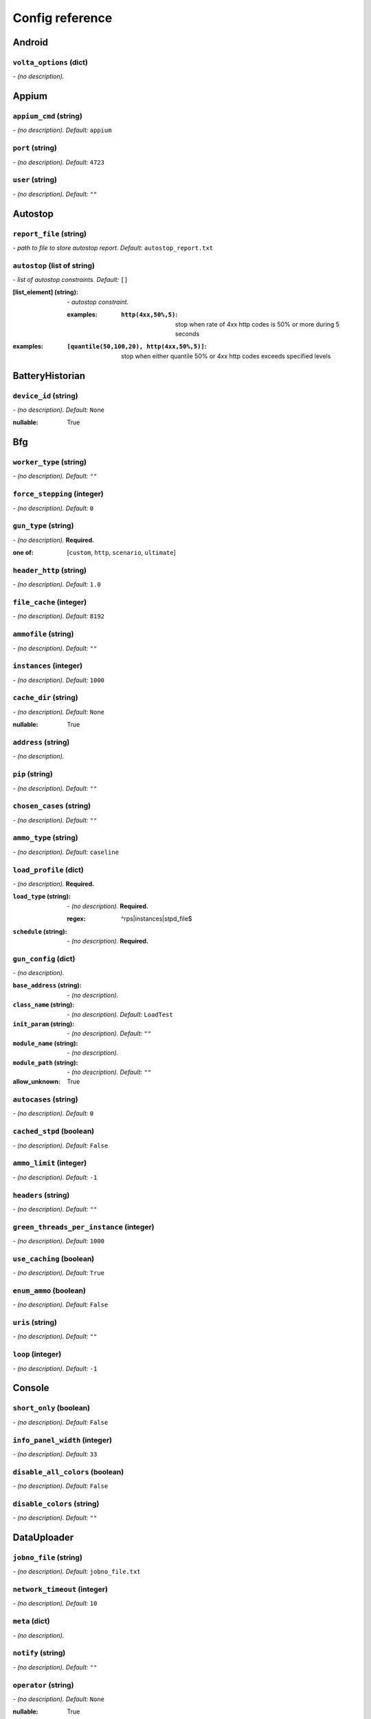 ================
Config reference
================


Android
=======

``volta_options`` (dict)
------------------------
*\- (no description).*

Appium
======

``appium_cmd`` (string)
-----------------------
*\- (no description). Default:* ``appium``

``port`` (string)
-----------------
*\- (no description). Default:* ``4723``

``user`` (string)
-----------------
*\- (no description). Default:* ``""``

Autostop
========

``report_file`` (string)
------------------------
*\- path to file to store autostop report. Default:* ``autostop_report.txt``

``autostop`` (list of string)
-----------------------------
*\- list of autostop constraints. Default:* ``[]``

:[list_element] (string):
 *\- autostop constraint.*
 
 :examples:
  :``http(4xx,50%,5)``:
   stop when rate of 4xx http codes is 50% or more during 5 seconds

:examples:
 :``[quantile(50,100,20), http(4xx,50%,5)]``:
  stop when either quantile 50% or 4xx http codes exceeds specified levels

BatteryHistorian
================

``device_id`` (string)
----------------------
*\- (no description). Default:* ``None``

:nullable:
 True

Bfg
===

``worker_type`` (string)
------------------------
*\- (no description). Default:* ``""``

``force_stepping`` (integer)
----------------------------
*\- (no description). Default:* ``0``

``gun_type`` (string)
---------------------
*\- (no description).* **Required.**

:one of: [``custom``, ``http``, ``scenario``, ``ultimate``]

``header_http`` (string)
------------------------
*\- (no description). Default:* ``1.0``

``file_cache`` (integer)
------------------------
*\- (no description). Default:* ``8192``

``ammofile`` (string)
---------------------
*\- (no description). Default:* ``""``

``instances`` (integer)
-----------------------
*\- (no description). Default:* ``1000``

``cache_dir`` (string)
----------------------
*\- (no description). Default:* ``None``

:nullable:
 True

``address`` (string)
--------------------
*\- (no description).*

``pip`` (string)
----------------
*\- (no description). Default:* ``""``

``chosen_cases`` (string)
-------------------------
*\- (no description). Default:* ``""``

``ammo_type`` (string)
----------------------
*\- (no description). Default:* ``caseline``

``load_profile`` (dict)
-----------------------
*\- (no description).* **Required.**

:``load_type`` (string):
 *\- (no description).* **Required.**
 
 :regex:
  ^rps|instances|stpd_file$
:``schedule`` (string):
 *\- (no description).* **Required.**

``gun_config`` (dict)
---------------------
*\- (no description).*

:``base_address`` (string):
 *\- (no description).*
:``class_name`` (string):
 *\- (no description). Default:* ``LoadTest``
:``init_param`` (string):
 *\- (no description). Default:* ``""``
:``module_name`` (string):
 *\- (no description).*
:``module_path`` (string):
 *\- (no description). Default:* ``""``

:allow_unknown:
 True

``autocases`` (string)
----------------------
*\- (no description). Default:* ``0``

``cached_stpd`` (boolean)
-------------------------
*\- (no description). Default:* ``False``

``ammo_limit`` (integer)
------------------------
*\- (no description). Default:* ``-1``

``headers`` (string)
--------------------
*\- (no description). Default:* ``""``

``green_threads_per_instance`` (integer)
----------------------------------------
*\- (no description). Default:* ``1000``

``use_caching`` (boolean)
-------------------------
*\- (no description). Default:* ``True``

``enum_ammo`` (boolean)
-----------------------
*\- (no description). Default:* ``False``

``uris`` (string)
-----------------
*\- (no description). Default:* ``""``

``loop`` (integer)
------------------
*\- (no description). Default:* ``-1``

Console
=======

``short_only`` (boolean)
------------------------
*\- (no description). Default:* ``False``

``info_panel_width`` (integer)
------------------------------
*\- (no description). Default:* ``33``

``disable_all_colors`` (boolean)
--------------------------------
*\- (no description). Default:* ``False``

``disable_colors`` (string)
---------------------------
*\- (no description). Default:* ``""``

DataUploader
============

``jobno_file`` (string)
-----------------------
*\- (no description). Default:* ``jobno_file.txt``

``network_timeout`` (integer)
-----------------------------
*\- (no description). Default:* ``10``

``meta`` (dict)
---------------
*\- (no description).*

``notify`` (string)
-------------------
*\- (no description). Default:* ``""``

``operator`` (string)
---------------------
*\- (no description). Default:* ``None``

:nullable:
 True

``job_dsc`` (string)
--------------------
*\- (no description). Default:* ``""``

``ver`` (string)
----------------
*\- (no description). Default:* ``""``

``maintenance_timeout`` (integer)
---------------------------------
*\- (no description). Default:* ``60``

``network_attempts`` (integer)
------------------------------
*\- (no description). Default:* ``60``

``api_address`` (string)
------------------------
*\- (no description). Default:* ``https://overload.yandex.net/``

``log_data_requests`` (boolean)
-------------------------------
*\- (no description). Default:* ``False``

``api_attempts`` (integer)
--------------------------
*\- (no description). Default:* ``60``

``jobno`` (string)
------------------
*\- (no description).*

:dependencies:
 upload_token

``api_timeout`` (integer)
-------------------------
*\- (no description). Default:* ``10``

``component`` (string)
----------------------
*\- (no description). Default:* ``""``

``lock_targets`` (list or string)
---------------------------------
*\- targets to lock. Default:* ``auto``

:one of:
 :``auto``: automatically identify target host
 :``list_of_targets``: list of targets to lock

:tutorial_link:
 http://yandextank.readthedocs.io

``regress`` (boolean)
---------------------
*\- (no description). Default:* ``False``

``token_file`` (string)
-----------------------
*\- (no description).*

``log_monitoring_requests`` (boolean)
-------------------------------------
*\- (no description). Default:* ``False``

``chunk_size`` (integer)
------------------------
*\- (no description). Default:* ``500000``

``upload_token`` (string)
-------------------------
*\- (no description). Default:* ``None``

:dependencies:
 jobno
:nullable:
 True

``connection_timeout`` (integer)
--------------------------------
*\- (no description). Default:* ``30``

``log_other_requests`` (boolean)
--------------------------------
*\- (no description). Default:* ``False``

``send_status_period`` (integer)
--------------------------------
*\- (no description). Default:* ``10``

``task`` (string)
-----------------
*\- (no description). Default:* ``""``

``maintenance_attempts`` (integer)
----------------------------------
*\- (no description). Default:* ``10``

``strict_lock`` (boolean)
-------------------------
*\- (no description). Default:* ``False``

``writer_endpoint`` (string)
----------------------------
*\- (no description). Default:* ``""``

``job_name`` (string)
---------------------
*\- (no description). Default:* ``none``

``log_status_requests`` (boolean)
---------------------------------
*\- (no description). Default:* ``False``

``threads_timeout`` (integer)
-----------------------------
*\- (no description). Default:* ``60``

``target_lock_duration`` (string)
---------------------------------
*\- (no description). Default:* ``30m``

``ignore_target_lock`` (boolean)
--------------------------------
*\- (no description). Default:* ``False``

Influx
======

``tank_tag`` (string)
---------------------
*\- (no description). Default:* ``unknown``

``grafana_root`` (string)
-------------------------
*\- (no description). Default:* ``http://localhost/``

``address`` (string)
--------------------
*\- (no description). Default:* ``localhost``

``grafana_dashboard`` (string)
------------------------------
*\- (no description). Default:* ``tank-dashboard``

``chunk_size`` (integer)
------------------------
*\- (no description). Default:* ``500000``

``port`` (integer)
------------------
*\- (no description). Default:* ``8086``

JMeter
======

``jmx`` (string)
----------------
*\- (no description).*

``ext_log`` (string)
--------------------
*\- (no description). Default:* ``none``

:one of: [``none``, ``errors``, ``all``]

``variables`` (dict)
--------------------
*\- (no description). Default:* ``{}``

``args`` (string)
-----------------
*\- (no description). Default:* ``""``

``extended_log`` (string)
-------------------------
*\- (no description). Default:* ``none``

:one of: [``none``, ``errors``, ``all``]

``exclude_markers`` (list of string)
------------------------------------
*\- (no description). Default:* ``[]``

:[list_element] (string):
 *\- (no description).*
 
 :empty:
  False

``jmeter_ver`` (float)
----------------------
*\- (no description). Default:* ``3.0``

``shutdown_timeout`` (integer)
------------------------------
*\- (no description). Default:* ``10``

``buffer_size`` (integer)
-------------------------
*\- (no description). Default:* ``None``

:nullable:
 True

``buffered_seconds`` (integer)
------------------------------
*\- (no description). Default:* ``3``

``jmeter_path`` (string)
------------------------
*\- (no description). Default:* ``jmeter``

JsonReport
==========

``monitoring_log`` (string)
---------------------------
*\- (no description). Default:* ``monitoring.log``

``test_data_log`` (string)
--------------------------
*\- (no description). Default:* ``test_data.log``

Pandora
=======

``config_content`` (dict)
-------------------------
*\- (no description). Default:* ``{}``

``buffered_seconds`` (integer)
------------------------------
*\- (no description). Default:* ``2``

``config_file`` (string)
------------------------
*\- (no description). Default:* ``""``

``expvar`` (boolean)
--------------------
*\- (no description). Default:* ``True``

``pandora_cmd`` (string)
------------------------
*\- (no description). Default:* ``pandora``

RCAssert
========

``fail_code`` (integer)
-----------------------
*\- (no description). Default:* ``10``

``pass`` (string)
-----------------
*\- (no description). Default:* ``""``

ResourceCheck
=============

``mem_limit`` (integer)
-----------------------
*\- (no description). Default:* ``512``

``interval`` (string)
---------------------
*\- (no description). Default:* ``10s``

``disk_limit`` (integer)
------------------------
*\- (no description). Default:* ``2048``

ShellExec
=========

``start`` (string)
------------------
*\- (no description). Default:* ``""``

``end`` (string)
----------------
*\- (no description). Default:* ``""``

``prepare`` (string)
--------------------
*\- (no description). Default:* ``""``

``post_process`` (string)
-------------------------
*\- (no description). Default:* ``""``

``poll`` (string)
-----------------
*\- (no description). Default:* ``""``

``catch_out`` (boolean)
-----------------------
*\- (no description). Default:* ``False``

ShootExec
=========

``cmd`` (string)
----------------
*\- (no description).* **Required.**

``output_path`` (string)
------------------------
*\- (no description).* **Required.**

``stats_path`` (string)
-----------------------
*\- (no description). Default:* ``""``

Telegraf
========

``kill_old`` (boolean)
----------------------
*\- (no description). Default:* ``False``

``default_target`` (string)
---------------------------
*\- (no description). Default:* ``localhost``

``ssh_timeout`` (string)
------------------------
*\- (no description). Default:* ``5s``

``config_contents`` (string)
----------------------------
*\- (no description).*

``disguise_hostnames`` (boolean)
--------------------------------
*\- (no description). Default:* ``True``

``config`` (string)
-------------------
*\- (no description). Default:* ``auto``

TipsAndTricks
=============

``disable`` (boolean)
---------------------
*\- (no description). Default:* ``False``